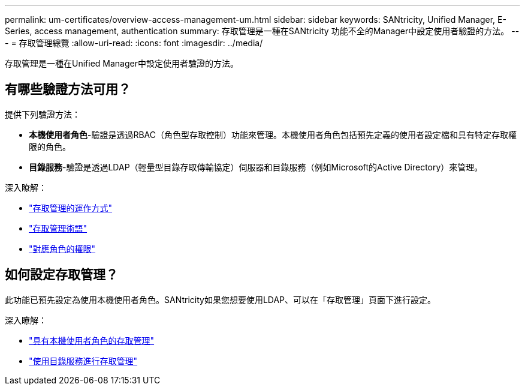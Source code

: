 ---
permalink: um-certificates/overview-access-management-um.html 
sidebar: sidebar 
keywords: SANtricity, Unified Manager, E-Series, access management, authentication 
summary: 存取管理是一種在SANtricity 功能不全的Manager中設定使用者驗證的方法。 
---
= 存取管理總覽
:allow-uri-read: 
:icons: font
:imagesdir: ../media/


[role="lead"]
存取管理是一種在Unified Manager中設定使用者驗證的方法。



== 有哪些驗證方法可用？

提供下列驗證方法：

* *本機使用者角色*-驗證是透過RBAC（角色型存取控制）功能來管理。本機使用者角色包括預先定義的使用者設定檔和具有特定存取權限的角色。
* *目錄服務*-驗證是透過LDAP（輕量型目錄存取傳輸協定）伺服器和目錄服務（例如Microsoft的Active Directory）來管理。


深入瞭解：

* link:how-access-management-works-unified.html["存取管理的運作方式"]
* link:access-management-terminology-unified.html["存取管理術語"]
* link:permissions-for-mapped-roles-unified.html["對應角色的權限"]




== 如何設定存取管理？

此功能已預先設定為使用本機使用者角色。SANtricity如果您想要使用LDAP、可以在「存取管理」頁面下進行設定。

深入瞭解：

* link:access-management-with-local-user-roles-unified.html["具有本機使用者角色的存取管理"]
* link:access-management-with-directory-services-unified.html["使用目錄服務進行存取管理"]

